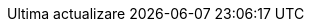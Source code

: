 // Romanian translation, courtesy of Vitalie Lazu <vitalie.lazu@gmail.com>
:appendix-caption: Apendix
:appendix-refsig: {appendix-caption}
:caution-caption: Precauție
//:chapter-signifier: ???
//:chapter-refsig: {chapter-signifier}
:example-caption: Exemplu
:figure-caption: Figură
:important-caption: Important
:last-update-label: Ultima actualizare
ifdef::listing-caption[:listing-caption: Listare]
ifdef::manname-title[:manname-title: Nume]
:note-caption: Notă
//:part-signifier: ???
//:part-refsig: {part-signifier}
ifdef::preface-title[:preface-title: Prefață]
//:section-refsig: ???
:table-caption: Tabela
:tip-caption: Sfat
:toc-title: Cuprins
:untitled-label: Fără denumire
:version-label: Versiunea
:warning-caption: Atenție
:nbsp: &#160;
